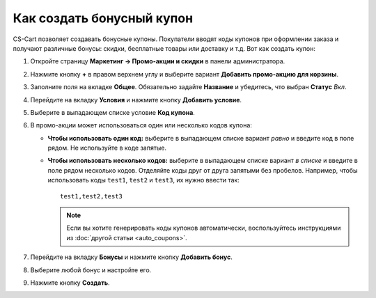 **************************
Как создать бонусный купон
**************************

CS-Cart позволяет создавать бонусные купоны. Покупатели вводят коды купонов при оформлении заказа и получают различные бонусы: скидки, бесплатные товары или доставку и т.д. Вот как создать купон:

#. Откройте страницу **Маркетинг → Промо-акции и скидки** в панели администратора.

#. Нажмите кнопку **+** в правом верхнем углу и выберите вариант **Добавить промо-акцию для корзины**.

#. Заполните поля на вкладке **Общее**. Обязательно задайте **Название** и убедитесь, что выбран **Статус** *Вкл*.

#. Перейдите на вкладку **Условия** и нажмите кнопку **Добавить условие**.

#. Выберите в выпадающем списке условие **Код купона**.

#. В промо-акции может использоваться один или несколько кодов купона:

   * **Чтобы использовать один код:** выберите в выпадающем списке вариант *равно* и введите код в поле рядом. Не используйте в коде запятые.

   * **Чтобы использовать несколько кодов:** выберите в выпадающем списке вариант *в списке* и введите в поле рядом несколько кодов. Отделяйте коды друг от друга запятыми без пробелов. Например, чтобы использовать коды ``test1``, ``test2`` и ``test3``, их нужно ввести так::

         test1,test2,test3

     .. note::

         Если вы хотите генерировать коды купонов автоматически, воспользуйтесь инструкциями из :doc:`другой статьи <auto_coupons>`.

     .. fancybox:: img/coupon.png
         :alt: Создание кода купона для промо-акции в CS-Cart.

#. Перейдите на вкладку **Бонусы** и нажмите кнопку **Добавить бонус**.

#. Выберите любой бонус и настройте его.

#. Нажмите кнопку **Создать**.
